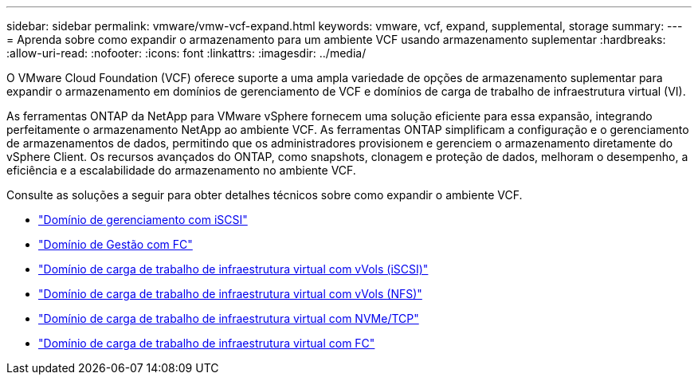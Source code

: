 ---
sidebar: sidebar 
permalink: vmware/vmw-vcf-expand.html 
keywords: vmware, vcf, expand, supplemental, storage 
summary:  
---
= Aprenda sobre como expandir o armazenamento para um ambiente VCF usando armazenamento suplementar
:hardbreaks:
:allow-uri-read: 
:nofooter: 
:icons: font
:linkattrs: 
:imagesdir: ../media/


[role="lead"]
O VMware Cloud Foundation (VCF) oferece suporte a uma ampla variedade de opções de armazenamento suplementar para expandir o armazenamento em domínios de gerenciamento de VCF e domínios de carga de trabalho de infraestrutura virtual (VI).

As ferramentas ONTAP da NetApp para VMware vSphere fornecem uma solução eficiente para essa expansão, integrando perfeitamente o armazenamento NetApp ao ambiente VCF.  As ferramentas ONTAP simplificam a configuração e o gerenciamento de armazenamentos de dados, permitindo que os administradores provisionem e gerenciem o armazenamento diretamente do vSphere Client.  Os recursos avançados do ONTAP, como snapshots, clonagem e proteção de dados, melhoram o desempenho, a eficiência e a escalabilidade do armazenamento no ambiente VCF.

Consulte as soluções a seguir para obter detalhes técnicos sobre como expandir o ambiente VCF.

* link:vmw-vcf-mgmt-supplemental-iscsi.html["Domínio de gerenciamento com iSCSI"]
* link:vmw-vcf-mgmt-supplemental-fc.html["Domínio de Gestão com FC"]
* link:vmw-vcf-viwld-supp-iscsi-vvols.html["Domínio de carga de trabalho de infraestrutura virtual com vVols (iSCSI)"]
* link:vmw-vcf-viwld-supp-nfs-vvols.html["Domínio de carga de trabalho de infraestrutura virtual com vVols (NFS)"]
* link:vmw-vcf-viwld-supp-nvme.html["Domínio de carga de trabalho de infraestrutura virtual com NVMe/TCP"]
* link:vmw-vcf-viwld-supp-fc.html["Domínio de carga de trabalho de infraestrutura virtual com FC"]


